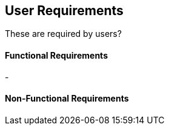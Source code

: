 == User Requirements

These are required by users?


==== Functional Requirements

-

==== Non-Functional Requirements
